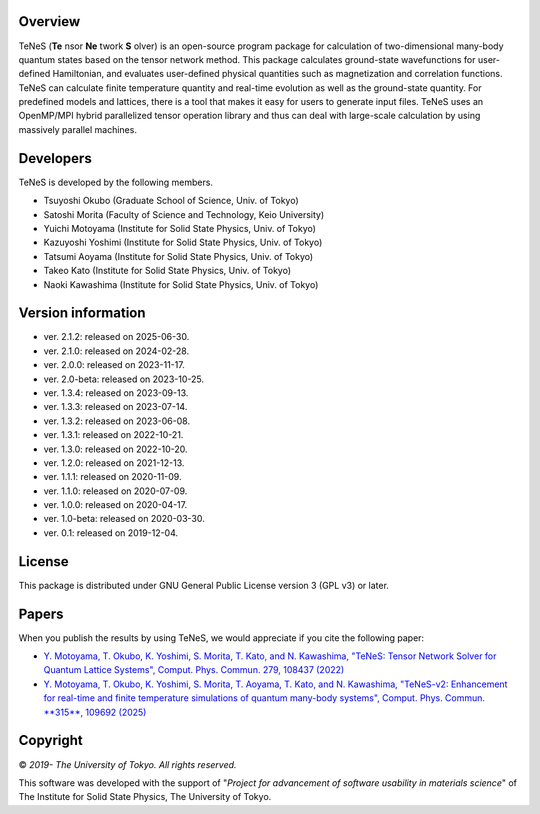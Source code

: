 Overview
=================
TeNeS (**Te** nsor **Ne** twork **S** olver) is an open-source program package for calculation of two-dimensional many-body quantum states based on the tensor network method.
This package calculates ground-state wavefunctions for user-defined Hamiltonian, and evaluates user-defined physical quantities such as magnetization and correlation functions.
TeNeS can calculate finite temperature quantity and real-time evolution as well as the ground-state quantity.
For predefined models and lattices, there is a tool that makes it easy for users to generate input files.
TeNeS uses an OpenMP/MPI hybrid parallelized tensor operation library and thus can deal with large-scale calculation by using massively parallel machines.

Developers
==================
TeNeS is developed by the following members.

- Tsuyoshi Okubo (Graduate School of Science, Univ. of Tokyo)
- Satoshi Morita (Faculty of Science and Technology, Keio University)
- Yuichi Motoyama (Institute for Solid State Physics, Univ. of Tokyo)
- Kazuyoshi Yoshimi (Institute for Solid State Physics, Univ. of Tokyo)
- Tatsumi Aoyama (Institute for Solid State Physics, Univ. of Tokyo)
- Takeo Kato (Institute for Solid State Physics, Univ. of Tokyo)
- Naoki Kawashima (Institute for Solid State Physics, Univ. of Tokyo)

Version information
======================

- ver. 2.1.2: released on 2025-06-30.
- ver. 2.1.0: released on 2024-02-28.
- ver. 2.0.0: released on 2023-11-17.
- ver. 2.0-beta: released on 2023-10-25.
- ver. 1.3.4: released on 2023-09-13.
- ver. 1.3.3: released on 2023-07-14.
- ver. 1.3.2: released on 2023-06-08.
- ver. 1.3.1: released on 2022-10-21.
- ver. 1.3.0: released on 2022-10-20.
- ver. 1.2.0: released on 2021-12-13.
- ver. 1.1.1: released on 2020-11-09.
- ver. 1.1.0: released on 2020-07-09.
- ver. 1.0.0: released on 2020-04-17.
- ver. 1.0-beta: released on 2020-03-30.
- ver. 0.1: released on 2019-12-04.

License
==================

This package is distributed under GNU General Public License version 3 (GPL v3) or later.

Papers
========

When you publish the results by using TeNeS, we would appreciate if you cite the following paper:

- `Y. Motoyama, T. Okubo, K. Yoshimi, S. Morita, T. Kato, and N. Kawashima, "TeNeS: Tensor Network Solver for Quantum Lattice Systems", Comput. Phys. Commun. 279, 108437 (2022) <https://www.sciencedirect.com/science/article/pii/S0010465522001564>`_
- `Y. Motoyama, T. Okubo, K. Yoshimi, S. Morita, T. Aoyama, T. Kato, and N. Kawashima, "TeNeS-v2: Enhancement for real-time and finite temperature simulations of quantum many-body systems", Comput. Phys. Commun. **315**, 109692 (2025) <https://www.sciencedirect.com/science/article/pii/S0010465525001948>`_

Copyright
==================

© *2019- The University of Tokyo. All rights reserved.*

This software was developed with the support of \"*Project for advancement of software usability in materials science*\" of The Institute for Solid State Physics, The University of Tokyo.
